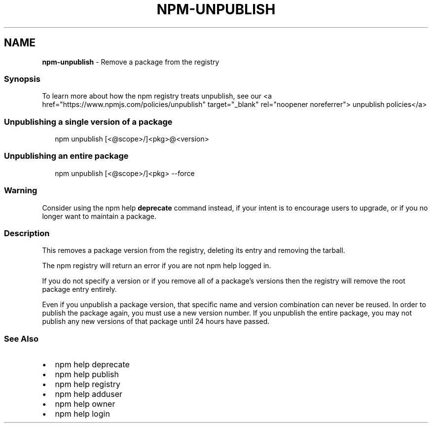 .TH "NPM\-UNPUBLISH" "1" "May 2021" "" ""
.SH "NAME"
\fBnpm-unpublish\fR \- Remove a package from the registry
.SS Synopsis
.P
To learn more about how the npm registry treats unpublish, see our <a
href="https://www\.npmjs\.com/policies/unpublish" target="_blank"
rel="noopener noreferrer"> unpublish policies</a>
.SS Unpublishing a single version of a package
.P
.RS 2
.nf
npm unpublish [<@scope>/]<pkg>@<version>
.fi
.RE
.SS Unpublishing an entire package
.P
.RS 2
.nf
npm unpublish [<@scope>/]<pkg> \-\-force
.fi
.RE
.SS Warning
.P
Consider using the npm help \fBdeprecate\fP command instead,
if your intent is to encourage users to upgrade, or if you no longer
want to maintain a package\.
.SS Description
.P
This removes a package version from the registry, deleting its entry and
removing the tarball\.
.P
The npm registry will return an error if you are not npm help logged
in\.
.P
If you do not specify a version or if you remove all of a package's
versions then the registry will remove the root package entry entirely\.
.P
Even if you unpublish a package version, that specific name and version
combination can never be reused\. In order to publish the package again,
you must use a new version number\. If you unpublish the entire package,
you may not publish any new versions of that package until 24 hours have
passed\.
.SS See Also
.RS 0
.IP \(bu 2
npm help deprecate
.IP \(bu 2
npm help publish
.IP \(bu 2
npm help registry
.IP \(bu 2
npm help adduser
.IP \(bu 2
npm help owner
.IP \(bu 2
npm help login

.RE
